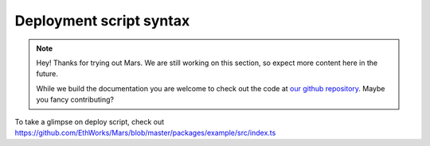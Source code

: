 Deployment script syntax
============================

.. note::
   Hey! Thanks for trying out Mars. We are still working on this section, so
   expect more content here in the future.

   While we build the documentation you are welcome to check out the code at
   `our github repository <https://github.com/EthWorks/Mars>`_. Maybe you fancy
   contributing?

To take a glimpse on deploy script, check out https://github.com/EthWorks/Mars/blob/master/packages/example/src/index.ts

